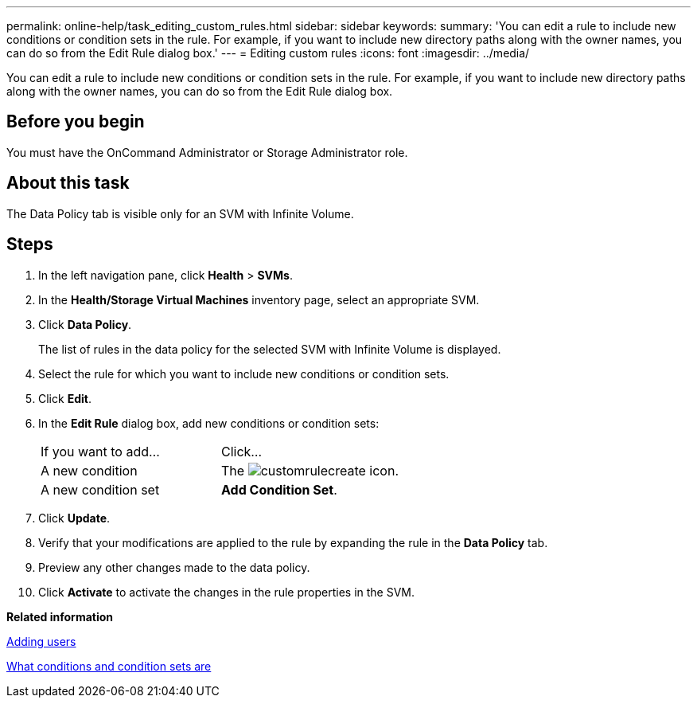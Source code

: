 ---
permalink: online-help/task_editing_custom_rules.html
sidebar: sidebar
keywords: 
summary: 'You can edit a rule to include new conditions or condition sets in the rule. For example, if you want to include new directory paths along with the owner names, you can do so from the Edit Rule dialog box.'
---
= Editing custom rules
:icons: font
:imagesdir: ../media/

[.lead]
You can edit a rule to include new conditions or condition sets in the rule. For example, if you want to include new directory paths along with the owner names, you can do so from the Edit Rule dialog box.

== Before you begin

You must have the OnCommand Administrator or Storage Administrator role.

== About this task

The Data Policy tab is visible only for an SVM with Infinite Volume.

== Steps

. In the left navigation pane, click *Health* > *SVMs*.
. In the *Health/Storage Virtual Machines* inventory page, select an appropriate SVM.
. Click *Data Policy*.
+
The list of rules in the data policy for the selected SVM with Infinite Volume is displayed.

. Select the rule for which you want to include new conditions or condition sets.
. Click *Edit*.
. In the *Edit Rule* dialog box, add new conditions or condition sets:
+
|===
| If you want to add...| Click...
a|
A new condition
a|
The image:../media/customrulecreate.gif[] icon.
a|
A new condition set
a|
*Add Condition Set*.
|===

. Click *Update*.
. Verify that your modifications are applied to the rule by expanding the rule in the *Data Policy* tab.
. Preview any other changes made to the data policy.
. Click *Activate* to activate the changes in the rule properties in the SVM.

*Related information*

xref:task_adding_users.adoc[Adding users]

xref:concept_what_conditions_and_condition_sets_are.adoc[What conditions and condition sets are]
